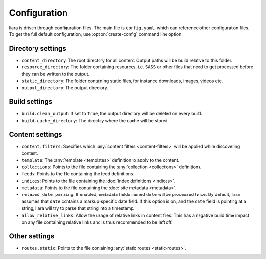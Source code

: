 Configuration
=============

.. _configuration:

liara is driven through configuration files. The main file is ``config.yaml``, which can reference other configuration files. To get the full default configuration, use :option:`create-config` command line option.

Directory settings
------------------

* ``content_directory``: The root directory for all content. Output paths will be build relative to this folder.
* ``resource_directory``: The folder containing resources, i.e. ``SASS`` or other files that need to get processed before they can be written to the output.
* ``static_directory``: The folder containing static files, for instance downloads, images, videos etc.
* ``output_directory``: The output directory.

Build settings
--------------

* ``build.clean_output``: If set to ``True``, the output directory will be deleted on every build.
* ``build.cache_directory``: The directoy where the cache will be stored.

Content settings
----------------

* ``content.filters``: Specifies which :any:`content filters <content-filters>`  will be applied while discovering content.
* ``template``: The :any:`template <templates>` definition to apply to the content.
* ``collections``: Points to the file containing the :any:`collection <collections>` definitions.
* ``feeds``: Points to the file containing the feed definitions.
* ``indices``: Points to the file containing the :doc:`index definitions <indices>`.
* ``metadata``: Points to the file containing the :doc:`site metadata <metadata>`.
* ``relaxed_date_parsing``: If enabled, metadata fields named ``date`` will be processed twice. By default, liara assumes that ``date`` contains a markup-specific date field. If this option is on, and the ``date`` field is pointing at a string, liara will try to parse that string into a timestamp.
* ``allow_relative_links``: Allow the usage of relative links in content files. This has a negative build time impact on any file containing relative links and is thus recommended to be left off.

Other settings
--------------

* ``routes.static``: Points to the file containing :any:`static routes <static-routes>`.
